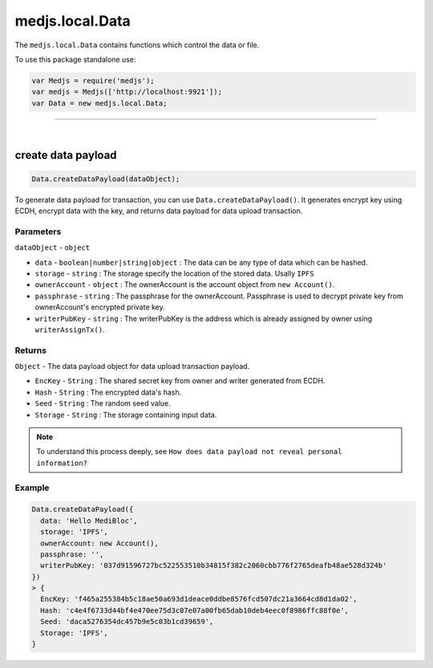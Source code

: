 .. _data:


================
medjs.local.Data
================

The ``medjs.local.Data`` contains functions which control the data or file.

To use this package standalone use:

.. code-block:: javascript

  var Medjs = require('medjs');
  var medjs = Medjs(['http://localhost:9921']);
  var Data = new medjs.local.Data;

---------------------------------------------------------------------------

.. _data-createPayload:

|

create data payload
===================

.. code-block:: javascript

  Data.createDataPayload(dataObject);

To generate data payload for transaction, you can use ``Data.createDataPayload()``. It generates encrypt key using ECDH, encrypt data with the key, and returns data payload for data upload transaction.

----------
Parameters
----------

``dataObject`` - ``object``

- ``data`` - ``boolean|number|string|object`` : The data can be any type of data which can be hashed.
- ``storage`` - ``string`` : The storage specify the location of the stored data. Usally ``IPFS``
- ``ownerAccount`` - ``object`` : The ownerAccount is the account object from ``new Account()``.
- ``passphrase`` - ``string`` : The passphrase for the ownerAccount. Passphrase is used to decrypt private key from ownerAccount's encrypted private key.
- ``writerPubKey`` - ``string`` : The writerPubKey is the address which is already assigned by owner using ``writerAssignTx()``.

-------
Returns
-------

``Object`` - The data payload object for data upload transaction payload.

- ``EncKey`` - ``String`` : The shared secret key from owner and writer generated from ECDH.
- ``Hash`` - ``String`` : The encrypted data's hash.
- ``Seed`` - ``String`` : The random seed value.
- ``Storage`` - ``String`` : The storage containing input data.

.. note:: To understand this process deeply, see ``How does data payload not reveal personal information?``

-------
Example
-------

.. code-block:: javascript

  Data.createDataPayload({
    data: 'Hello MediBloc',
    storage: 'IPFS',
    ownerAccount: new Account(),
    passphrase: '',
    writerPubKey: '037d91596727bc522553510b34815f382c2060cbb776f2765deafb48ae528d324b'
  })
  > {
    EncKey: 'f465a255384b5c18ae50a693d1deace0ddbe8576fcd507dc21a3664cd8d1da02',
    Hash: 'c4e4f6733d44bf4e470ee75d3c07e07a00fb65dab10deb4eec0f8986ffc88f0e',
    Seed: 'daca5276354dc457b9e5c03b1cd39659',
    Storage: 'IPFS',
  }
